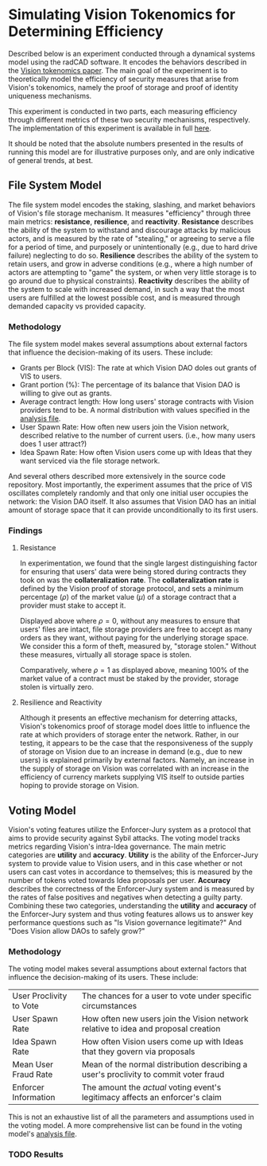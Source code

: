 #+NAME: Vision Tokenomics Simulation
#+DATE: 08/15/2022
#+AUTHOR: Dowland Aiello, Lawrence Qupty

* Simulating Vision Tokenomics for Determining Efficiency

Described below is an experiment conducted through a dynamical systems model using the radCAD software. It encodes the behaviors described in the [[https://docs.google.com/document/d/1E_eEqxaBaR9nsZocqP9tPOKYcGYXYcRplaZ0z4U9crY/edit?usp=sharing][Vision tokenomics paper]]. The main goal of the experiment is to theoretically model the efficiency of security measures that arise from Vision's tokenomics, namely the proof of storage and proof of identity uniqueness mechanisms.

This experiment is conducted in two parts, each measuring efficiency through different metrics of these two security mechanisms, respectively.
The implementation of this experiment is available in full [[https://github.com/vision-dao/tokenomics][here]].

It should be noted that the absolute numbers presented in the results of running this model are for illustrative purposes only, and are only indicative of general trends, at best.

** File System Model

The file system model encodes the staking, slashing, and market behaviors of Vision's file storage mechanism. It measures "efficiency" through three main metrics: *resistance*, *resilience*, and *reactivity*. *Resistance* describes the ability of the system to withstand and discourage attacks by malicious actors, and is measured by the rate of "stealing," or agreeing to serve a file for a period of time, and purposely or unintentionally (e.g., due to hard drive failure) neglecting to do so. *Resilience* describes the ability of the system to retain users, and grow in adverse conditions (e.g., where a high number of actors are attempting to "game" the system, or when very little storage is to go around due to physical constraints). *Reactivity* describes the ability of the system to scale with increased demand, in such a way that the most users are fulfilled at the lowest possible cost, and is measured through demanded capacity vs provided capacity.

*** Methodology

The file system model makes several assumptions about external factors that influence the decision-making of its users. These include:

- Grants per Block (VIS): The rate at which Vision DAO doles out grants of VIS to users.
- Grant portion (%): The percentage of its balance that Vision DAO is willing to give out as grants.
- Average contract length: How long users' storage contracts with Vision providers tend to be. A normal distribution with values specified in the [[https://github.com/vision-dao/tokenomics/blob/main/analysis.org][analysis file]].
- User Spawn Rate: How often new users join the Vision network, described relative to the number of current users. (i.e., how many users does 1 user attract?)
- Idea Spawn Rate: How often Vision users come up with Ideas that they want serviced via the file storage network.

And several others described more extensively in the source code repository. Most importantly, the experiment assumes that the price of VIS oscillates completely randomly and that only one initial user occupies the network: the Vision DAO itself. It also assumes that Vision DAO has an initial amount of storage space that it can provide unconditionally to its first users.

*** Findings

****  Resistance

In experimentation, we found that the single largest distinguishing factor for ensuring that users' data were being stored during contracts they took on was the *collateralization rate*.
The *collateralization rate* is defined by the Vision proof of storage protocol, and sets a minimum percentage (\(\rho\)) of the market value (\(\mu\)) of a storage contract that a provider must stake to accept it.
#+attr_latex: :width \textwidth
[[./assets/fs/no_collateral.png]]
Displayed above where \(\rho = 0\), without any measures to ensure that users' files are intact, file storage providers are free to accept as many orders as they want, without paying for the underlying storage space. We consider this a form of theft, measured by, "storage stolen." Without these measures, virtually all storage space is stolen.
#+attr_latex: :width \textwidth
[[./assets/fs/all_collateral.png]]

Comparatively, where \(\rho = 1\) as displayed above, meaning 100% of the market value of a contract must be staked by the provider, storage stolen is virtually zero.

**** Resilience and Reactivity

Although it presents an effective mechanism for deterring attacks, Vision's tokenomics proof of storage model does little to influence the rate at which providers of storage enter the network.
Rather, in our testing, it appears to be the case that the responsiveness of the supply of storage on Vision due to an increase in demand (e.g., due to new users) is explained primarily by external factors.
Namely, an increase in the supply of storage on Vision was correlated with an increase in the efficiency of currency markets supplying VIS itself to outside parties hoping to provide storage on Vision.

** Voting Model

Vision's voting features utilize the Enforcer-Jury system as a protocol that aims to provide security against Sybil attacks. The voting model tracks metrics regarding Vision's intra-Idea governance. The main metric categories are *utility* and *accuracy*. *Utility* is the ability of the Enforcer-Jury system to provide value to Vision users, and in this case whether or not users can cast votes in accordance to themselves; this is measured by the number of tokens voted towards Idea proposals per user. *Accuracy* describes the correctness of the Enforcer-Jury system and is measured by the rates of false positives and negatives when detecting a guilty party. Combining these two categories, understanding the *utility* and *accuracy* of the Enforcer-Jury system and thus voting features allows us to answer key performance questions such as "Is Vision governance legitimate?" And "Does Vision allow DAOs to safely grow?"

*** Methodology

The voting model makes several assumptions about external factors that influence the decision-making of its users. These include:

| User Proclivity to Vote | The chances for a user to vote under specific circumstances                          |
| User Spawn Rate         | How often new users join the Vision network relative to idea and proposal creation   |
| Idea Spawn Rate         | How often Vision users come up with Ideas that they govern via proposals             |
| Mean User Fraud Rate    | Mean of the normal distribution describing a user's proclivity to commit voter fraud |
| Enforcer Information    | The amount the /actual/ voting event's legitimacy affects an enforcer's claim        |

This is not an exhaustive list of all the parameters and assumptions used in the voting model. A more comprehensive list can be found in the voting model's [[https://github.com/Vision-DAO/tokenomics/blob/main/models/actor_based/voting/analysis.org][analysis file]].

*** TODO Results
